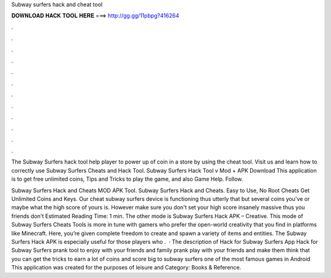 Subway surfers hack and cheat tool



𝐃𝐎𝐖𝐍𝐋𝐎𝐀𝐃 𝐇𝐀𝐂𝐊 𝐓𝐎𝐎𝐋 𝐇𝐄𝐑𝐄 ===> http://gg.gg/11pbpg?416264



.



.



.



.



.



.



.



.



.



.



.



.

The Subway Surfers hack tool help player to power up of coin in a store by using the cheat tool. Visit us and learn how to correctly use Subway Surfers Cheats and Hack Tool. Subway Surfers Hack Tool v Mod + APK Download This application is to get free unlimited coins, Tips and Tricks to play the game, and also Game Help. Follow.

Subway Surfers Hack and Cheats MOD APK Tool. Subway Surfers Hack and Cheats. Easy to Use, No Root Cheats Get Unlimited Coins and Keys. Our cheat subway surfers device is functioning thus utterly that but several coins you've or maybe what the high score of yours is. However make sure you don't set your high score insanely massive thus you friends don't Estimated Reading Time: 1 min. The other mode is Subway Surfers Hack APK – Creative. This mode of Subway Surfers Cheats Tools is more in tune with gamers who prefer the open-world creativity that you find in platforms like Minecraft. Here, you’re given complete freedom to create and spawn a variety of items and entities. The Subway Surfers Hack APK is especially useful for those players who .  · The description of Hack for Subway Surfers App Hack for Subway Surfers prank tool to enjoy with your friends and family prank play with your friends and make them think that you can get the tricks to earn a lot of coins and score big to subway surfers one of the most famous games in Android This application was created for the purposes of leisure and Category: Books & Reference.
